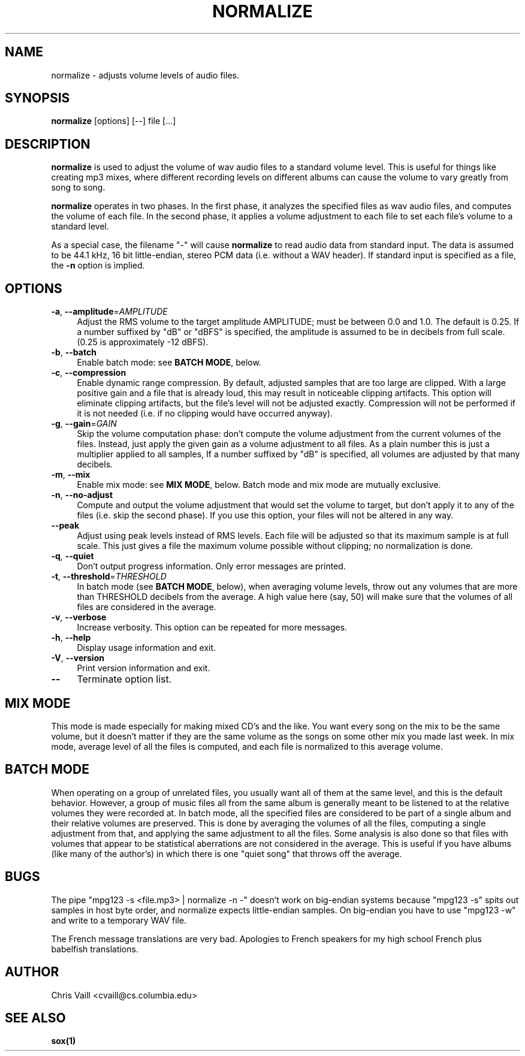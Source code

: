 .TH NORMALIZE 1
.rn RS Rs
.de RS
.na
.nf
.Rs
..
.rn RE Re
.de RE
.Re
.fi
.ad
..
.de Sx
.PP
.ne \\$1
.RS
..
.de Ex
.RE
.PP
..
.na
.SH NAME
normalize \- adjusts volume levels of audio files.

.SH SYNOPSIS
.B normalize
[options] [\-\-] file [...]

.SH DESCRIPTION
\fBnormalize\fR is used to adjust the volume of wav audio files to a
standard volume level.  This is useful for things like creating mp3
mixes, where different recording levels on different albums can cause
the volume to vary greatly from song to song.

\fBnormalize\fR operates in two phases.  In the first phase, it
analyzes the specified files as wav audio files, and computes the
volume of each file.  In the second phase, it applies a volume
adjustment to each file to set each file's volume to a standard level.

As a special case, the filename "-" will cause \fBnormalize\fR to read
audio data from standard input.  The data is assumed to be 44.1 kHz,
16 bit little-endian, stereo PCM data (i.e. without a WAV header).  If
standard input is specified as a file, the \fB-n\fR option is implied.

.SH OPTIONS

.TP 4
.B -a\fR, \fB--amplitude\fR=\fIAMPLITUDE\fR
Adjust the RMS volume to the target amplitude AMPLITUDE; must be
between 0.0 and 1.0.  The default is 0.25.  If a number suffixed by
"dB" or "dBFS" is specified, the amplitude is assumed to be in
decibels from full scale.  (0.25 is approximately -12 dBFS).
.TP
.B -b\fR, \fB--batch\fR
Enable batch mode: see \fBBATCH MODE\fR, below.
.TP
.B -c\fR, \fB--compression\fR
Enable dynamic range compression.  By default, adjusted samples that
are too large are clipped.  With a large positive gain and a file that
is already loud, this may result in noticeable clipping artifacts.
This option will eliminate clipping artifacts, but the file's level
will not be adjusted exactly.  Compression will not be performed if it
is not needed (i.e. if no clipping would have occurred anyway).
.TP
.B -g\fR, \fB--gain\fR=\fIGAIN\fR
Skip the volume computation phase: don't compute the volume adjustment
from the current volumes of the files.  Instead, just apply the given
gain as a volume adjustment to all files.  As a plain number this is
just a multiplier applied to all samples, If a number suffixed by "dB"
is specified, all volumes are adjusted by that many decibels.
.TP
.B -m\fR, \fB--mix\fR
Enable mix mode: see \fBMIX MODE\fR, below.  Batch mode and mix mode
are mutually exclusive.
.TP
.B -n\fR, \fB--no-adjust\fR
Compute and output the volume adjustment that would set the volume to
target, but don't apply it to any of the files (i.e. skip the second
phase).  If you use this option, your files will not be altered in any
way.
.TP
.B --peak\fR
Adjust using peak levels instead of RMS levels.  Each file will be
adjusted so that its maximum sample is at full scale.  This just gives
a file the maximum volume possible without clipping; no normalization
is done.
.TP
.B -q\fR, \fB--quiet\fR
Don't output progress information.  Only error messages are printed.
.TP
.B -t\fR, \fB--threshold\fR=\fITHRESHOLD\fR
In batch mode (see \fBBATCH MODE\fR, below), when averaging volume
levels, throw out any volumes that are more than THRESHOLD decibels
from the average.  A high value here (say, 50) will make sure that the
volumes of all files are considered in the average.
.TP
.B -v\fR, \fB--verbose\fR
Increase verbosity.  This option can be repeated for more messages.
.TP
.B -h\fR, \fB--help\fR
Display usage information and exit.
.TP
.B -V\fR, \fB--version\fR
Print version information and exit.
.TP
.B --\fR
Terminate option list.

.SH MIX MODE
This mode is made especially for making mixed CD's and the like.  You
want every song on the mix to be the same volume, but it doesn't
matter if they are the same volume as the songs on some other mix you
made last week.  In mix mode, average level of all the files is
computed, and each file is normalized to this average volume.

.SH BATCH MODE
When operating on a group of unrelated files, you usually want all of
them at the same level, and this is the default behavior.  However, a
group of music files all from the same album is generally meant to be
listened to at the relative volumes they were recorded at.  In batch
mode, all the specified files are considered to be part of a single
album and their relative volumes are preserved.  This is done by
averaging the volumes of all the files, computing a single adjustment
from that, and applying the same adjustment to all the files.  Some
analysis is also done so that files with volumes that appear to be
statistical aberrations are not considered in the average.  This is
useful if you have albums (like many of the author's) in which there
is one "quiet song" that throws off the average.

.SH BUGS
The pipe "mpg123 -s <file.mp3> | normalize -n -" doesn't work on
big-endian systems because "mpg123 -s" spits out samples in host byte
order, and normalize expects little-endian samples.  On big-endian you
have to use "mpg123 -w" and write to a temporary WAV file.

The French message translations are very bad.  Apologies to French
speakers for my high school French plus babelfish translations.

.SH AUTHOR
.br
Chris Vaill <cvaill@cs.columbia.edu>
.SH SEE ALSO
\fBsox(1)\fR
